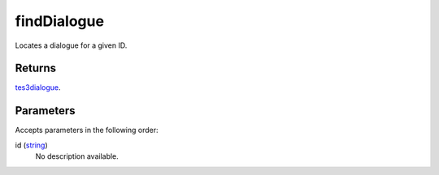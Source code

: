 findDialogue
====================================================================================================

Locates a dialogue for a given ID.

Returns
----------------------------------------------------------------------------------------------------

`tes3dialogue`_.

Parameters
----------------------------------------------------------------------------------------------------

Accepts parameters in the following order:

id (`string`_)
    No description available.

.. _`string`: ../../../lua/type/string.html
.. _`tes3dialogue`: ../../../lua/type/tes3dialogue.html
